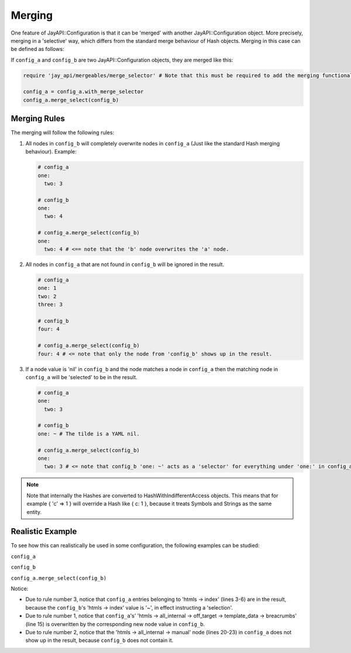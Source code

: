 Merging
=======

One feature of JayAPI::Configuration is that it can be 'merged' with another
JayAPI::Configuration object. More precisely, merging in a 'selective' way,
which differs from the standard merge behaviour of Hash objects. Merging in
this case can be defined as follows:

If ``config_a`` and ``config_b`` are two JayAPI::Configuration objects, they
are merged like this:

.. code-block:: ruby

    require 'jay_api/mergeables/merge_selector' # Note that this must be required to add the merging functionality to JayAPI::Configuration

    config_a = config_a.with_merge_selector
    config_a.merge_select(config_b)

Merging Rules
*************

The merging will follow the following rules:

1. All nodes in ``config_b`` will completely overwrite nodes in ``config_a``
   (Just like the standard Hash merging behaviour).
   Example:

   .. code-block:: yaml

       # config_a
       one:
         two: 3

       # config_b
       one:
         two: 4

       # config_a.merge_select(config_b)
       one:
         two: 4 # <== note that the 'b' node overwrites the 'a' node.

2. All nodes in ``config_a`` that are not found in ``config_b`` will be ignored
   in the result.

   .. code-block:: yaml

       # config_a
       one: 1
       two: 2
       three: 3

       # config_b
       four: 4

       # config_a.merge_select(config_b)
       four: 4 # <= note that only the node from 'config_b' shows up in the result.

3. If a node value is 'nil' in ``config_b`` and the node matches a node in
   ``config_a`` then the matching node in ``config_a`` will be 'selected' to
   be in the result.

   .. code-block:: yaml

       # config_a
       one:
         two: 3

       # config_b
       one: ~ # The tilde is a YAML nil.

       # config_a.merge_select(config_b)
       one:
         two: 3 # <= note that config_b 'one: ~' acts as a 'selector' for everything under 'one:' in config_a.

.. note::

  Note that internally the Hashes are converted to HashWithIndifferentAccess
  objects. This means that for example { 'c' => 1 } will override a Hash like
  { c: 1 }, because it treats Symbols and Strings as the same entity.

Realistic Example
*****************

To see how this can realistically be used in some configuration, the following
examples can be studied:

``config_a``

.. code-block:: yaml
  :linenos:

  htmls:
    index:
      render_config:
        config: ~
      template_data:
        breadcrumbs: Start
    all_internal:
      overall:
        template_data:
          filter: { category: ['software', 'architecture', 'module'] }
          breadcrumbs: ['SWE Specs', 'Overall']
      off_target:
        template_data:
          filter: { test_setups: off_target, category: ['software', 'architecture', 'module'] }
          breadcrumbs: ['SWE Specs', 'Off Target']
      on_target:
        template_data:
          filter: { test_setups: on_target, category: ['software', 'architecture', 'module'] }
          breadcrumbs: ['SWE Specs', 'On Target']
      manual:
        template_data:
          filter: { test_setups: manual, category: ['software', 'architecture', 'module'] }
          breadcrumbs: ['SWE Specs', 'Manual']

``config_b``

.. code-block:: yaml
  :linenos:

  htmls:
    index: ~
    all_internal:
      overall:
        template_data: ~
        some_new: attribute
      off_target:
        template_data:
          breadcrumbs: ['New', 'Breadcrumbs']
      on_target: ~

``config_a.merge_select(config_b)``

.. code-block:: yaml
  :linenos:

  htmls:
  index:
    render_config:
      config: ~
    template_data:
      breadcrumbs: Start
  all_internal:
    overall:
      template_data:
        filter: { category: ['software', 'architecture', 'module'] }
        breadcrumbs: ['SWE Specs', 'Overall']
      some_new: attribute
    off_target:
      template_data:
        breadcrumbs: ['New', 'Breadcrumbs']
    on_target:
      template_data:
        filter: { test_setups: on_target, category: ['software', 'architecture', 'module'] }
        breadcrumbs: ['SWE Specs', 'On Target']

Notice:

* Due to rule number 3, notice that ``config_a`` entries belonging to
  'htmls -> index' (lines 3-6) are in the result, because the ``config_b``'s
  'htmls -> index' value is '~', in effect instructing a 'selection'.
* Due to rule number 1, notice that ``config_a``'s' 'htmls -> all_internal ->
  off_target -> template_data -> breacrumbs' (line 15) is overwritten by the
  corresponding new node value in ``config_b``.
* Due to rule number 2, notice that the 'htmls -> all_internal -> manual' node
  (lines 20-23) in ``config_a`` does not show up in the result, because
  ``config_b`` does not contain it.
